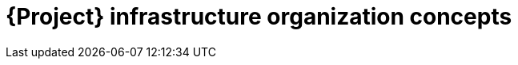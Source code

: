 [id="project-infrastructure-organization-concepts_{context}"]
= {Project} infrastructure organization concepts
